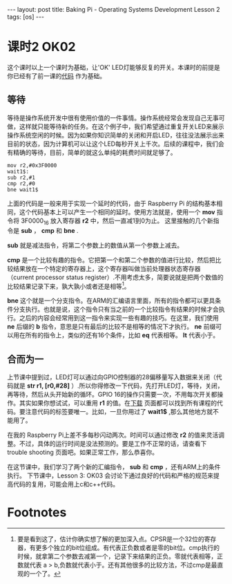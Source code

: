 #+BEGIN_HTML
---
layout: post
title: Baking Pi - Operating Systems Development Lesson 2
tags: [os]
---
#+END_HTML

* 课时2 OK02

这个课时以上一个课时为基础，让'OK' LED灯能够反复的开关。本课时的前提是你已经有了前一课的[[http://www.cl.cam.ac.uk/freshers/raspberrypi/tutorials/os/ok01.html][代码]] 作为基础。

** 等待

等待是操作系统开发中很有使用价值的一件事情。操作系统经常会发现自己无事可做，这样就只能等待新的任务。在这个例子中，我们希望通过重复开关LED来展示操作系统空闲的时候。因为如果你知识简单的关闭和开启LED，往往没法展示出来目前的状态，因为计算机可以让这个LED每秒开关上千次。后续的课程中，我们会有精确的等待，目前，简单的就这么单纯的耗费时间就足够了。

#+BEGIN_SRC MASM
mov r2,#0x3F0000
wait1$:
sub r2,#1
cmp r2,#0
bne wait1$
#+END_SRC

上面的代码是一般来用于实现一个延时的代码，由于 Raspberry Pi 的结构基本相同，这个代码基本上可以产生一个相同的延时。使用方法就是，使用一个 *mov* 指令将 3F0000_16 放入寄存器 *r2* 中，然后一直减1到0为止。 这里接触的几个新指令是 *sub* ， *cmp* 和 *bne* .

*sub* 就是减法指令，将第二个参数上的数值从第一个参数上减去。

*cmp* 是一个比较有趣的指令。它把第一个和第二个参数的值进行比较，然后把比较结果放在一个特定的寄存器上，这个寄存器叫做当前处理器状态寄存器（current processor status register）.不用考虑太多，简要说就是把两个数值的比较结果记录下来，孰大孰小或者还是相等[fn:1]。

*bne* 这个就是一个分支指令。在ARM的汇编语言里面，所有的指令都可以更具条件分支执行。也就是说，这个指令只有当之前的一个比较指令有结果的时候才会执行。之后的内容会经常用到这一指令来实现一些有趣的技巧。在这里，我们使用 *ne* 后缀的 *b* 指令，意思是只有最后的比较不是相等的情况下才执行。 *ne* 前缀可以用在所有的指令上，类似的还有16个条件，比如 *eq* 代表相等。 *lt* 代表小于。



** 合而为一

上节课中提到过，LED灯可以通过向GPIO控制器的28偏移量写入数据来关闭（代码就是 *str r1, [r0,#28]* ）.所以你得修改一下代码，先打开LED灯，等待，关闭，再等待，然后从头开始新的循环。GPIO 16的操作只需要一次，不用每次开关都操作。其实如果你想试试，可以重用 *r1* 的值。在[[http://www.cl.cam.ac.uk/freshers/raspberrypi/tutorials/os/downloads.html][下载]] 页面都可以找到所有课程的代码。要注意代码的标签要唯一。比如，一旦你用过了 *wait1$* ,那么其他地方就不能用了。

在我的 Raspberry Pi上差不多每秒闪动两次。时间可以通过修改 *r2*  的值来灵活调整。不过，具体的运行时间是没法预测的。要是工作不正常的话，请查看下 trouble shooting 页面吧。如果正常工作，那么恭喜你。

在这节课中，我们学习了两个新的汇编指令， *sub* 和 *cmp* ，还有ARM上的条件执行。
下节课中，Lesson 3: OK03 会讨论下通过良好的代码和严格的规范来提高代码的复用，可能会用上c和c++代码。

* Footnotes

[fn:1] 要是看到这了，估计你确实想了解的更加深入点。CPSR是一个32位的寄存器，有更多个独立的bit位组成。有代表正负数或者是零的bit位。cmp执行的时候，就拿第二个参数去减第一个，记录下来结果的正负。零就代表相等，正数就代表 a > b,负数就代表小于。还有其他很多的比较方法，不过cmp是最直观的一个了。


